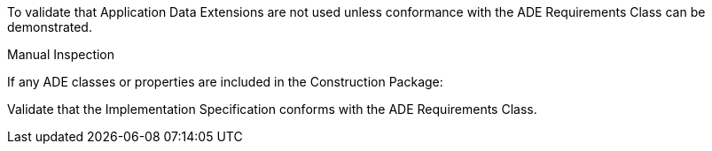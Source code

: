 [[ats_construction_ade_use]]
[requirement,type="abstracttest",label="/ats/construction/ade/use",subject='<<req_construction_ade_use,/req/construction/ade_use>>']
====
[.component,class=test-purpose]
--
To validate that Application Data Extensions are not used unless conformance with the ADE Requirements Class can be demonstrated.
--

[.component,class=test method type]
--
Manual Inspection
--

[.component,class=test method]
=====

[.component,class=step]
======
If any ADE classes or properties are included in the Construction Package:

[.component,class=step]
--
Validate that the Implementation Specification conforms with the ADE Requirements Class.
--
======
=====
====
